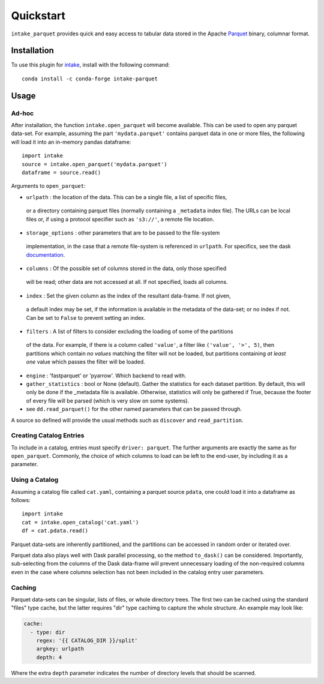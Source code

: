 Quickstart
==========

``intake_parquet`` provides quick and easy access to tabular data stored in
the Apache `Parquet`_ binary, columnar format.

.. _Parquet: https://parquet.apache.org/

Installation
------------

To use this plugin for `intake`_, install with the following command::

   conda install -c conda-forge intake-parquet

.. _intake: https://github.com/ContinuumIO/intake

Usage
-----

Ad-hoc
~~~~~~

After installation, the function ``intake.open_parquet`` will become available. This
can be used to open any parquet data-set. For example, assuming the part ``'mydata.parquet'``
contains parquet data in one or more files, the following will load it into an in-memory pandas
dataframe::

   import intake
   source = intake.open_parquet('mydata.parquet')
   dataframe = source.read()

Arguments to ``open_parquet``:

- ``urlpath`` : the location of the data. This can be a single file, a list of specific files,
 or a directory containing parquet files (normally containing a ``_metadata`` index file). The
 URLs can be local files or, if using a protocol specifier such as ``'s3://'``, a remote file
 location.

- ``storage_options`` : other parameters that are to be passed to the  file-system
 implementation, in the case that a remote file-system is referenced in ``urlpath``. For
 specifics, see the dask `documentation`_.

- ``columns`` : Of the possible set of columns stored in the data, only those specified
 will be read; other data are not accessed at all. If not specified, loads all columns.

- ``index`` : Set the given column as the index of the resultant data-frame. If not given,
 a default index may be set, if the information is available in the metadata of the data-set;
 or no index if not. Can be set to ``False`` to prevent setting an index.

- ``filters`` : A list of filters to consider excluding the loading of some of the partitions
 of the data. For example, if there is a column called ``'value'``, a filter like
 ``('value', '>', 5)``, then partitions which contain *no values* matching the filter will not
 be loaded, but partitions containing *at least one* value which passes the filter will be
 loaded.

- ``engine`` : 'fastparquet' or 'pyarrow'. Which backend to read with.

- ``gather_statistics`` : bool or None (default).  Gather the statistics for
  each dataset partition. By default, this will only be done if the _metadata
  file is available. Otherwise, statistics will only be gathered if True,
  because the footer of every file will be parsed (which is very slow on some
  systems).

- see ``dd.read_parquet()`` for the other named parameters that can be passed through.

.. _documentation : http://dask.pydata.org/en/latest/remote-data-services.html

A source so defined will provide the usual methods such as ``discover`` and ``read_partition``.

Creating Catalog Entries
~~~~~~~~~~~~~~~~~~~~~~~~

To include in a catalog, entries must specify ``driver: parquet``.
The further arguments are exactly the same
as for ``open_parquet``. Commonly, the choice of which columns to load can be left to the
end-user, by including it as a parameter.

Using a Catalog
~~~~~~~~~~~~~~~

Assuming a catalog file called ``cat.yaml``, containing a parquet source ``pdata``, one could
load it into a dataframe as follows::

   import intake
   cat = intake.open_catalog('cat.yaml')
   df = cat.pdata.read()

Parquet data-sets are inherently partitioned, and the partitions can be accessed in random order
or iterated over.

Parquet data also plays well with Dask parallel processing, so the method ``to_dask()`` can
be considered. Importantly, sub-selecting from the columns of the Dask data-frame will prevent
unnecessary loading of the non-required columns even in the case where columns selection has
not been included in the catalog entry user parameters.

Caching
~~~~~~~

Parquet data-sets can be singular, lists of files, or whole directory trees. The first two can
be cached using the standard "files" type cache, but the latter requires "dir" type cachimg to
capture the whole structure. An example may look like:

.. code-block:: yaml

    cache:
      - type: dir
        regex: '{{ CATALOG_DIR }}/split'
        argkey: urlpath
        depth: 4

Where the extra ``depth`` parameter indicates the number of directory levels that should be
scanned.
